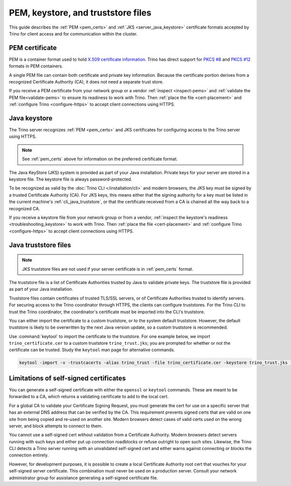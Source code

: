 ===================================
PEM, keystore, and truststore files
===================================

This guide describes the :ref:`PEM <pem_certs>` and :ref:`JKS
<server_java_keystore>` certificate formats accepted by Trino for client access
and for communication within the cluster.

.. _pem_certs:

PEM certificate
---------------

PEM is a container format used to hold `X.509 certificate information
<https://en.wikipedia.org/wiki/X.509>`_. Trino has direct support for `PKCS #8
<https://en.wikipedia.org/wiki/PKCS_8>`_ and `PKCS #12
<https://en.wikipedia.org/wiki/PKCS_12>`_ formats in PEM containers.

A single PEM file can contain both certificate and private key information.
Because the certificate portion derives from a recognized Certificate Authority
(CA), it does not need a separate trust store.

If you receive a PEM certificate from your network group or a vendor
:ref:`inspect <inspect-pems>` and :ref:`validate the PEM file<validate-pems>` to
ensure its readiness to work with Trino. Then :ref:`place the file
<cert-placement>` and :ref:`configure Trino <configure-https>` to accept client
connections using HTTPS.

.. _server_java_keystore:

Java keystore
-------------

The Trino server recognizes :ref:`PEM <pem_certs>` and JKS certificates for
configuring access to the Trino server using HTTPS.

.. note::
    See :ref:`pem_certs` above for information on the preferred certificate
    format.

The Java KeyStore (JKS) system is provided as part of your Java installation.
Private keys for your server are stored in a keystore file. The keystore file is
always password-protected.

To be recognized as valid by the :doc:`Trino CLI </installation/cli>` and
modern browsers, the JKS key must be signed by a trusted Certificate Authority
(CA). For JKS keys, this means either that the signing authority for a key must
be listed in the current machine's :ref:`cli_java_truststore`, or that the
certificate received from a CA is chained all the way back to a recognized CA.

If you receive a keystore file from your network group or from a vendor,
:ref:`inspect the keystore's readiness <troubleshooting_keystore>` to work with
Trino. Then :ref:`place the file <cert-placement>` and :ref:`configure Trino
<configure-https>` to accept client connections using HTTPS.


.. _cli_java_truststore:

Java truststore files
---------------------

.. note::
    JKS truststore files are not used if your server certificate is in
    :ref:`pem_certs` format.

The truststore file is a list of Certificate Authorities trusted by Java to
validate private keys. The truststore file is provided as part of your Java
installation.

Truststore files contain certificates of trusted TLS/SSL servers, or of
Certificate Authorities trusted to identify servers. For securing access to the
Trino coordinator through HTTPS, the clients can configure truststores. For the
Trino CLI to trust the Trino coordinator, the coordinator's certificate must
be imported into the CLI's truststore.

You can either import the certificate to a custom truststore, or to the system
default truststore. However, the default truststore is likely to be overwritten
by the next Java version update, so a custom truststore is recommended.

Use :command:`keytool` to import the certificate to the truststore. For one
example below, we import ``trino_certificate.cer`` to a custom truststore
``trino_trust.jks``; you are prompted for whether or not the certificate can be
trusted. Study the ``keytool`` man page for alternative commands.

.. code-block:: text

    keytool -import -v -trustcacerts -alias trino_trust -file trino_certificate.cer -keystore trino_trust.jks -keypass <truststore_pass>

Limitations of self-signed certificates
---------------------------------------

You can generate a self-signed certificate with either the ``openssl`` or
``keytool`` commands. These are meant to be forwarded to a CA, which returns a
validating certificate to add to the local cert.

For a global CA to validate your Certificate Signing Request, you must generate
the cert for use on a specific server that has an external DNS address that can
be verified by the CA. This requirement prevents signed certs that are valid on
one site from being copied and re-used on another site. Modern browsers detect
cases of valid certs used on the wrong server, and block attempts to connect to
them.

You cannot use a self-signed cert without validation from a Certificate
Authority. Modern browsers detect servers running with such keys and either put
up connection roadblocks or refuse outright to open such sites. Likewise, the
Trino CLI detects a Trino server running with an unvalidated self-signed cert
and either warns against connecting or blocks the connection entirely.

However, for development purposes, it is possible to create a local Certificate
Authority root cert that vouches for your self-signed server certificate. This
combination must never be used on a production server. Consult your network
administrator group for assistance generating a self-signed certificate file.


